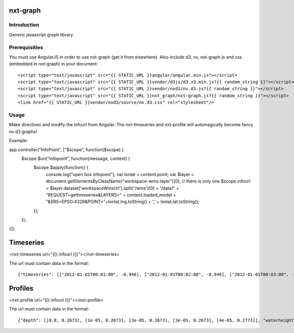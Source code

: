 nxt-graph
==========================================

Introduction
------------

Generic javascript graph library.

Prerequisities
--------------

You must use AngularJS in order to use nxt-graph (get it from elsewhere). Also include d3, nv, nxt-graph js and css (embedded in nxt-graph) in your document::


<script type="text/javascript" src="{{ STATIC_URL }}angular/angular.min.js"></script>
<script type="text/javascript" src="{{ STATIC_URL }}vendor/d3js/d3.v3.min.js?{{ random_string }}"></script>
<script type="text/javascript" src="{{ STATIC_URL }}vendor/nvd3/nv.d3.js?{{ random_string }}"></script>
<script type="text/javascript" src="{{ STATIC_URL }}nxt_graph/nxt-graph.js?{{ random_string }}"></script>
<link href="{{ STATIC_URL }}vendor/nvd3/source/nv.d3.css" rel="stylesheet"/>




Usage
-----

Make directives and modify the infourl from Angular. The nxt-timeseries and nxt-profile will automagically become fancy nv d3 graphs!

Example::


app.controller("InfoPoint", ["$scope", function($scope) {
    $scope.$on("infopoint", function(message, content) {
        $scope.$apply(function() {
            console.log("open box infopoint");
            var lonlat = content.point;
            var $layer = document.getElementsByClassName("workspace-wms-layer")[0];  // there is only one
            $scope.infourl = $layer.dataset['workspaceWmsUrl'].split('/wms')[0] + '/data?' + "REQUEST=gettimeseries&LAYERS=" + content.loaded_model + "&SRS=EPSG:4326&POINT="+lonlat.lng.toString() + ',' + lonlat.lat.toString();
        });        
    });

}]);      


Timeseries
==========

<nxt-timeseries url="{[{ infourl }]}"></nxt-timeseries>

The url must contain data in the format::

{"timeseries": [["2012-01-01T00:01:00", -0.946], ["2012-01-01T00:02:00", -0.946], ["2012-01-01T00:03:00", -0.946], ["2012-01-01T00:04:00", -0.946], ["2012-01-01T00:05:00", -0.946], ["2012-01-01T00:06:00", -0.946]]}


Profiles
========

<nxt-profile url="{[{ infourl }]}"></nxt-profile>

The url must contain data in the format::

{"depth": [[0.0, 0.2673], [1e-05, 0.2673], [3e-05, 0.2673], [3e-05, 0.2673], [4e-05, 0.2773]], "waterheight": [[0.0, 0.2673], [1e-05, 0.2673], [3e-05, 0.2673], [3e-05, 0.2673], [4e-05, 0.2773]], "bathymetry": [[0.0, 0.2673], [1e-05, 0.2673], [3e-05, 0.2673], [3e-05, 0.2673], [4e-05, 0.2773]]}